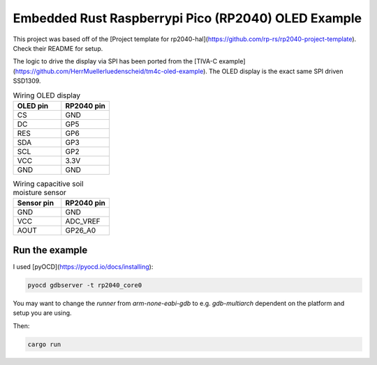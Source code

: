 Embedded Rust Raspberrypi Pico (RP2040) OLED Example
====================================================

This project was based off of the [Project template for rp2040-hal](https://github.com/rp-rs/rp2040-project-template). Check their README for setup.

The logic to drive the display via SPI has been ported from the [TIVA-C example](https://github.com/HerrMuellerluedenscheid/tm4c-oled-example). The OLED display is the exact same SPI driven SSD1309.

.. image:: ./rp2050-oled-small.jpg
  :width: 600
  :alt: OLED SPI example

.. list-table:: Wiring OLED display
   :widths: 50 50
   :header-rows: 1

   * - OLED pin
     - RP2040 pin
   * - CS
     - GND
   * - DC
     - GP5
   * - RES
     - GP6
   * - SDA
     - GP3
   * - SCL
     - GP2
   * - VCC
     - 3.3V
   * - GND
     - GND

.. list-table:: Wiring capacitive soil moisture sensor
   :widths: 50 50
   :header-rows: 1

   * - Sensor pin
     - RP2040 pin
   * - GND
     - GND
   * - VCC
     - ADC_VREF
   * - AOUT
     - GP26_A0

Run the example
---------------

I used [pyOCD](https://pyocd.io/docs/installing):

.. code:: bash

    pyocd gdbserver -t rp2040_core0

You may want to change the `runner` from `arm-none-eabi-gdb` to e.g. `gdb-multiarch` dependent on the platform and setup you are using.

Then:

.. code:: bash

    cargo run
